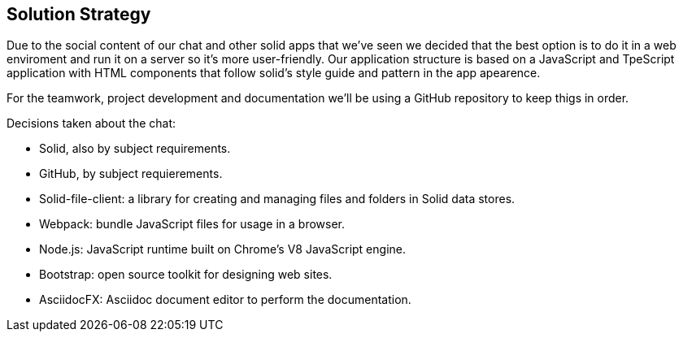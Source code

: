 [[section-solution-strategy]]
== Solution Strategy

Due to the social content of our chat and other solid apps that we've seen we decided that the best option is to do it in a web enviroment and run it on a server so it's more user-friendly.
Our application structure is based on a JavaScript and TpeScript application with HTML components that follow solid's style guide and pattern in the app apearence.

For the teamwork, project development and documentation we'll be using a GitHub repository to keep thigs in order.

Decisions taken about the chat:

* Solid, also by subject requirements.
* GitHub, by subject requierements.
* Solid-file-client: a library for creating and managing files and folders in Solid data stores.
* Webpack: bundle JavaScript files for usage in a browser.
* Node.js: JavaScript runtime built on Chrome's V8 JavaScript engine.
* Bootstrap: open source toolkit for designing web sites.
* AsciidocFX: Asciidoc document editor to perform the documentation.

